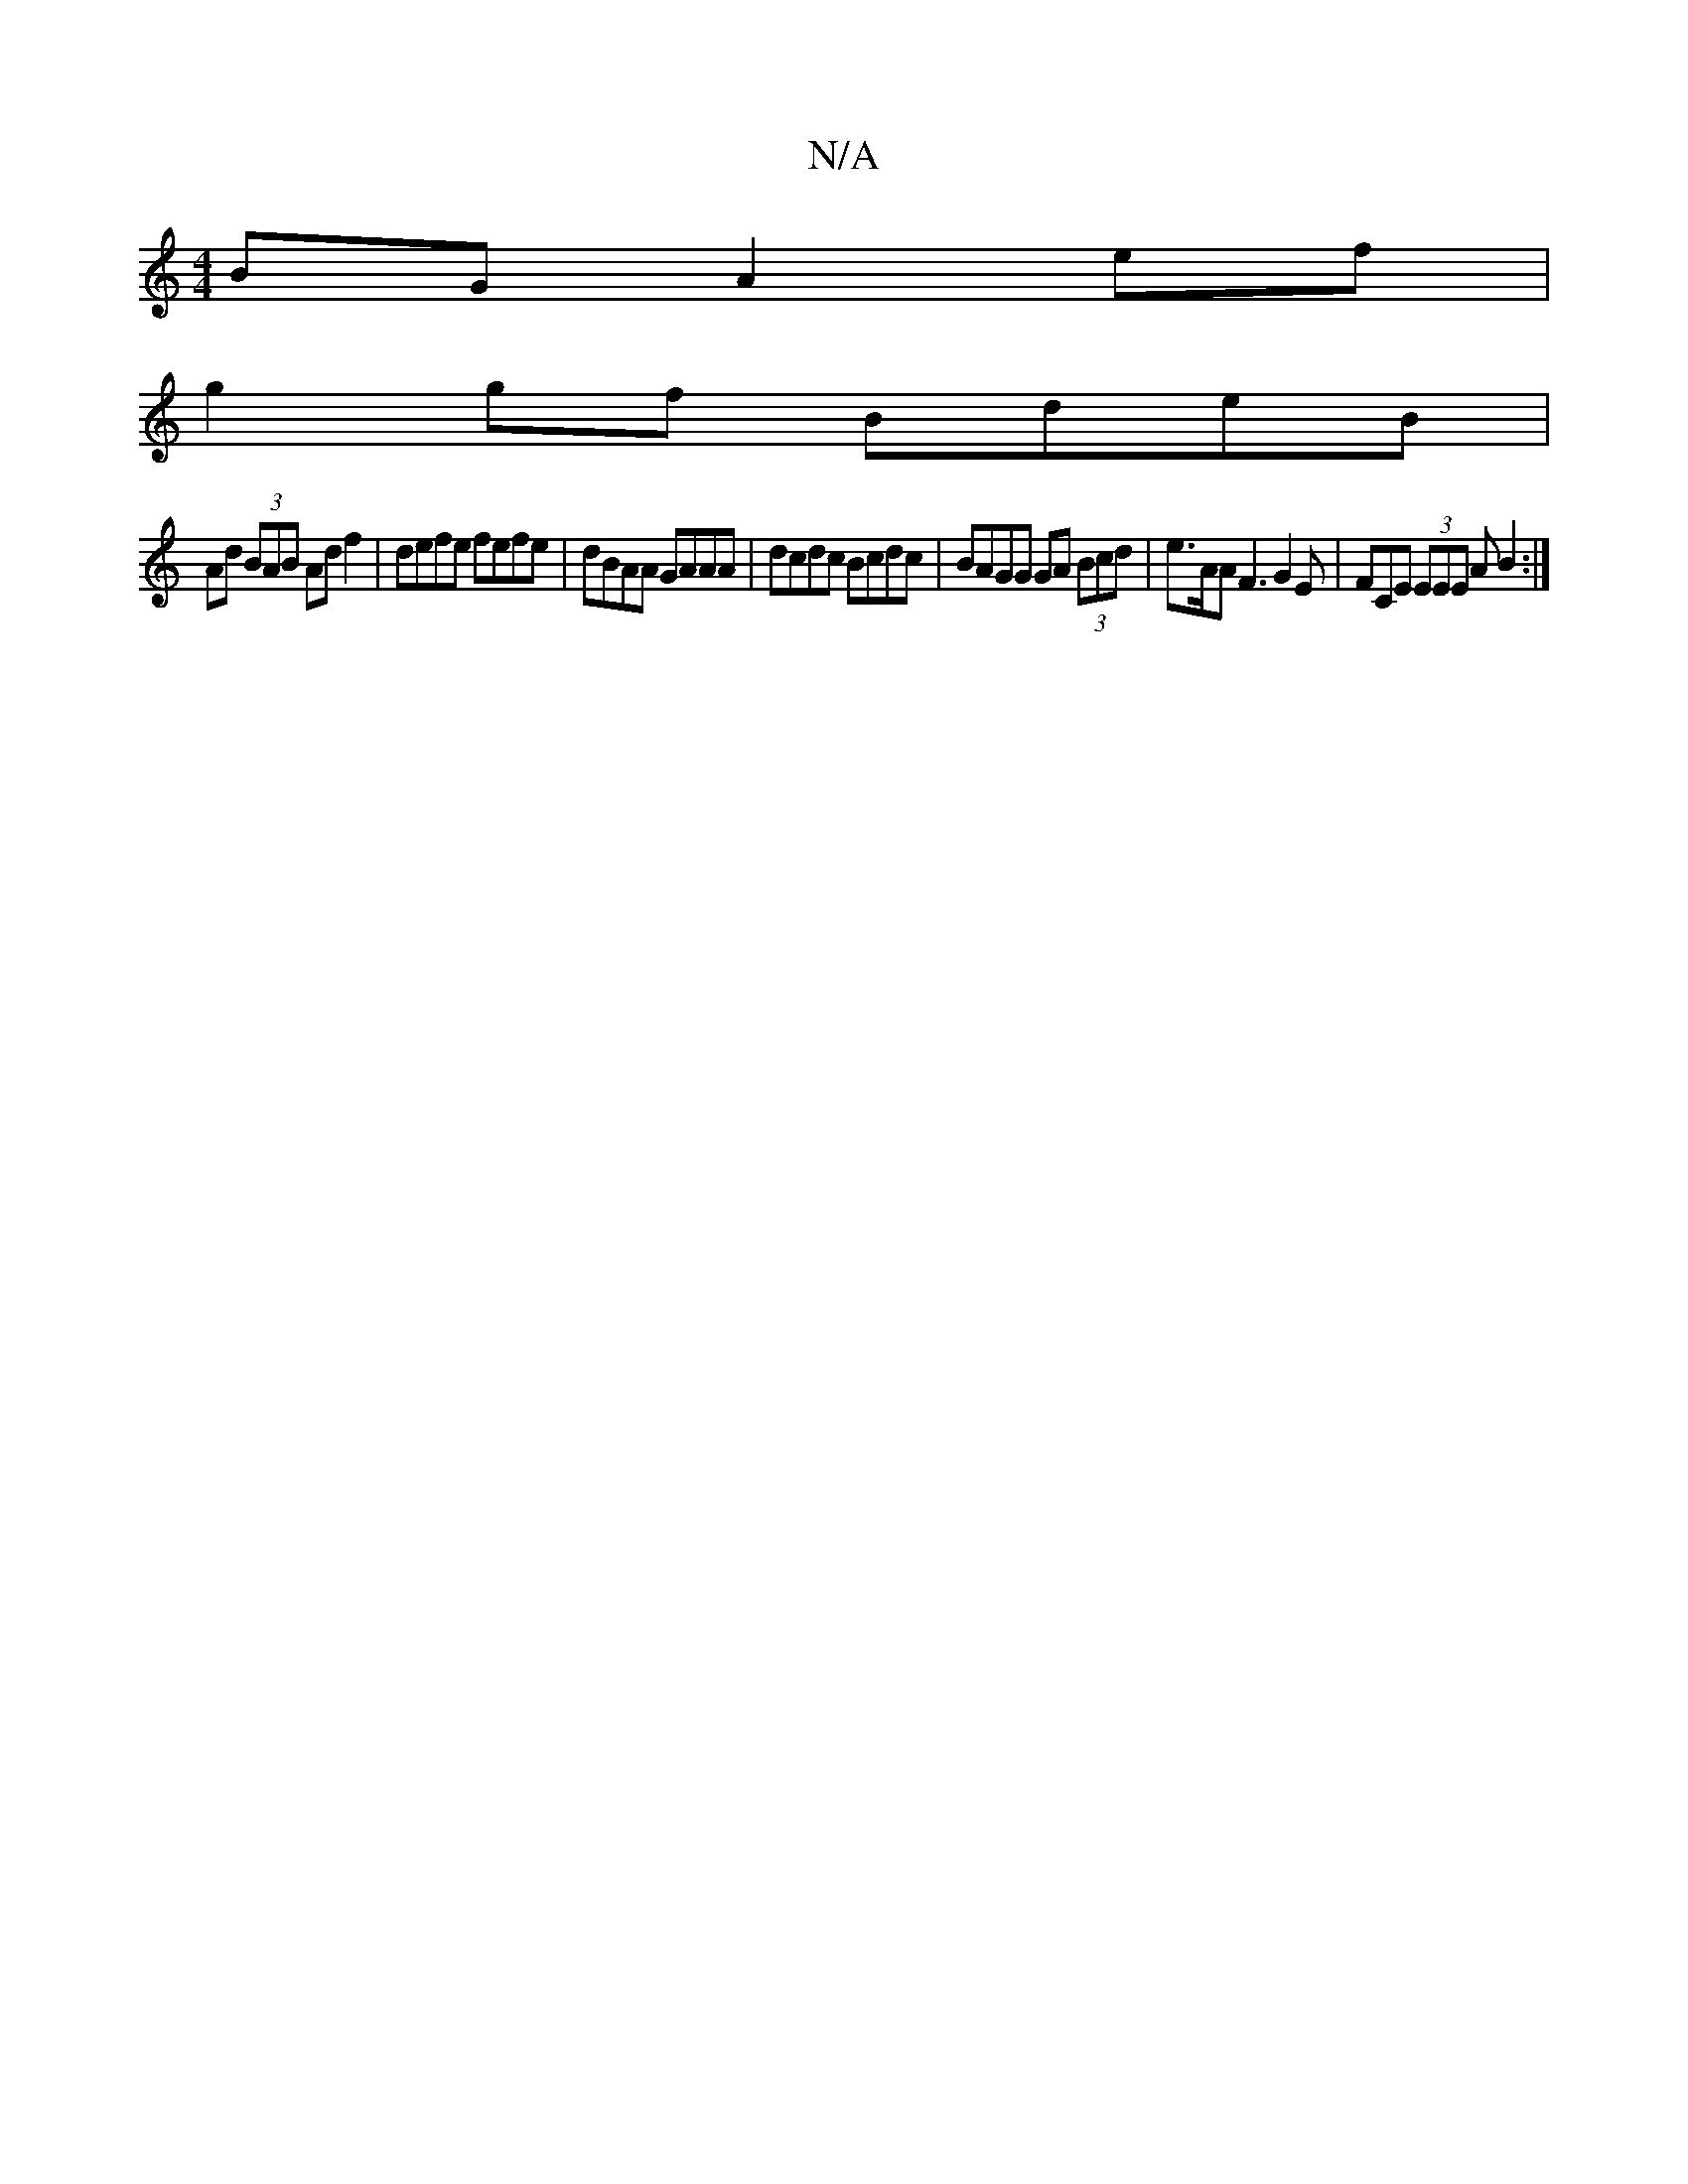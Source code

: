 X:1
T:N/A
M:4/4
R:N/A
K:Cmajor
BG A2ef |
g2gf BdeB |
Ad (3BAB Adf2|defe fefe| dBAA GAAA | dcdc Bcdc | BAGG GA (3Bcd | e>AA F3 G2 E | FCE (3EEE A B2:|

|:B2AD BDBD|1 ~E3 ABc | d2e fdB AFD | E3 BDB cfe | dBG dAd | dBA AGE |

FA|:dc c